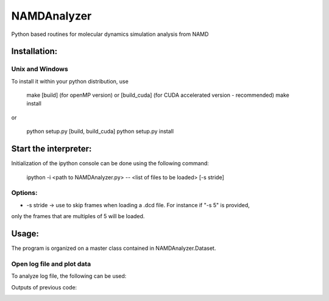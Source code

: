 NAMDAnalyzer
============

Python based routines for molecular dynamics simulation analysis from NAMD


Installation:
-------------

Unix and Windows
^^^^^^^^^^^^^^^^

To install it within your python distribution, use 

    make [build] (for openMP version) or [build_cuda] (for CUDA accelerated version - recommended) 
    make install

or
    
    python setup.py [build, build_cuda]
    python setup.py install


Start the interpreter:
----------------------

Initialization of the ipython console can be done using the following command:

    ipython -i <path to NAMDAnalyzer.py> -- <list of files to be loaded> [-s stride]

Options: 
^^^^^^^^

- -s stride -> use to skip frames when loading a .dcd file. For instance if "-s 5" is provided, 
only the frames that are multiples of 5 will be loaded.

Usage:
---------
The program is organized on a master class contained in NAMDAnalyzer.Dataset.

Open log file and plot data
^^^^^^^^^^^^^^^^^^^^^^^^^^^^^^^^
To analyze log file, the following can be used:

.. code-block:: python
    import NAMDAnalyzer as nda

    data = nda.Dataset('20190326_fss_tip4p_prelax.out') #_Import log file

    #_Another log file can be append to the imported one using data.logData.appendLOG() method  

    #_To plot data series using keywords given in data.logData.etitle, removing first 500 frames of minimization
    data.logData.plotDataSeries('TEMP KINETIC TOTAL', begin=501)

    #_To plot data distribution
    data.logData.plotDataDistribution('KINETIC', binSize=20)

    #_Data can be fitted with any model using 
    data.logData.plotDataDistribution('KINETIC', fit=True, model=your_model_function, p0=init_parameters)

Outputs of previous code:

.. image:: ./docs/fig/log_dataSeries.png
   :scale: 25 %

.. image:: ./docs/fig/log_dataDist.png
   :scale: 25 %
